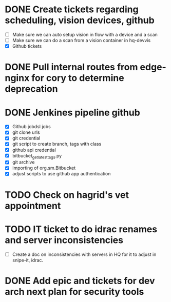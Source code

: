 * DONE Create tickets regarding scheduling, vision devices, github
  SCHEDULED: <2025-08-29 Fri> CLOSED: [2025-09-03 Wed 15:23]
  - [ ] Make sure we can auto setup vision in flow with a device and a scan
  - [ ] Make sure we can do a scan from a vision container in hq-devvis
  - [X] Github tickets

* DONE Pull internal routes from edge-nginx for cory to determine deprecation
  SCHEDULED: <2025-09-03 Wed> CLOSED: [2025-09-03 Wed 13:11]

* DONE Jenkines pipeline github
  SCHEDULED: <2025-09-05 Fri> CLOSED: [2025-09-17 Wed 15:31]
  - [X] Github jobdsl jobs
  - [X] git clone urls
  - [X] git credential
  - [X] git script to create branch, tags with class
  - [X] github api credential
  - [X] bitbucket_get_latest_tags.py
  - [X] git archive
  - [X] importing of org.sm.Bitbucket
  - [X] adjust scripts to use github app authentication

* TODO Check on hagrid's vet appointment
  SCHEDULED: <2025-09-19 Fri>

* TODO IT ticket to do idrac renames and server inconsistencies
  SCHEDULED: <2025-09-19 Fri>
  - [ ] Create a doc on inconsistencies with servers in HQ for it to adjust in snipe-it, idrac.

* DONE Add epic and tickets for dev arch next plan for security tools
  SCHEDULED: <2025-09-18 Thu> CLOSED: [2025-09-18 Thu 13:43]
